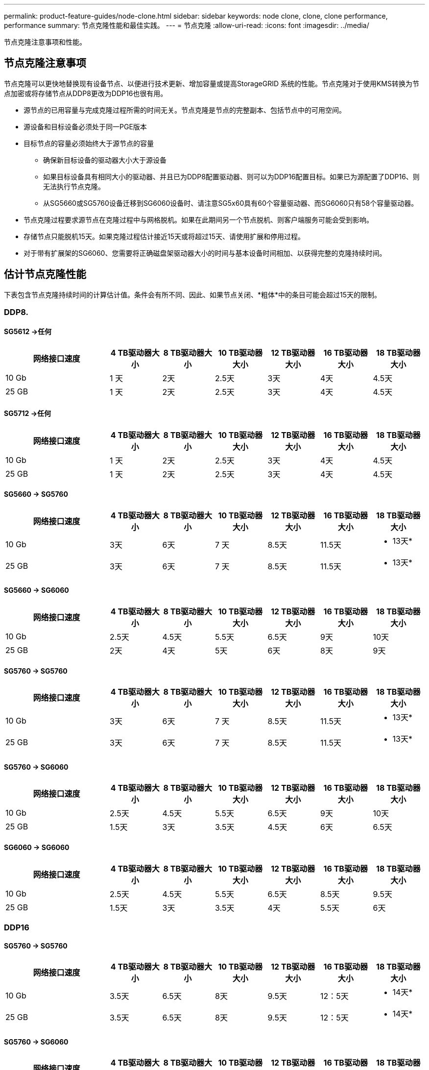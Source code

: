 ---
permalink: product-feature-guides/node-clone.html 
sidebar: sidebar 
keywords: node clone, clone, clone performance, performance 
summary: 节点克隆性能和最佳实践。 
---
= 节点克隆
:allow-uri-read: 
:icons: font
:imagesdir: ../media/


[role="lead"]
节点克隆注意事项和性能。



== 节点克隆注意事项

节点克隆可以更快地替换现有设备节点、以便进行技术更新、增加容量或提高StorageGRID 系统的性能。节点克隆对于使用KMS转换为节点加密或将存储节点从DDP8更改为DDP16也很有用。

* 源节点的已用容量与完成克隆过程所需的时间无关。节点克隆是节点的完整副本、包括节点中的可用空间。
* 源设备和目标设备必须处于同一PGE版本
* 目标节点的容量必须始终大于源节点的容量
+
** 确保新目标设备的驱动器大小大于源设备
** 如果目标设备具有相同大小的驱动器、并且已为DDP8配置驱动器、则可以为DDP16配置目标。如果已为源配置了DDP16、则无法执行节点克隆。
** 从SG5660或SG5760设备迁移到SG6060设备时、请注意SG5x60具有60个容量驱动器、而SG6060只有58个容量驱动器。


* 节点克隆过程要求源节点在克隆过程中与网格脱机。如果在此期间另一个节点脱机、则客户端服务可能会受到影响。
* 存储节点只能脱机15天。如果克隆过程估计接近15天或将超过15天、请使用扩展和停用过程。
* 对于带有扩展架的SG6060、您需要将正确磁盘架驱动器大小的时间与基本设备时间相加、以获得完整的克隆持续时间。




== 估计节点克隆性能

下表包含节点克隆持续时间的计算估计值。条件会有所不同、因此、如果节点关闭、*粗体*中的条目可能会超过15天的限制。



=== DDP8.



==== SG5612 ->任何

[cols="2a,1a,1a,1a,1a,1a,1a"]
|===
| 网络接口速度 | 4 TB驱动器大小 | 8 TB驱动器大小 | 10 TB驱动器大小 | 12 TB驱动器大小 | 16 TB驱动器大小 | 18 TB驱动器大小 


 a| 
10 Gb
 a| 
1 天
 a| 
2天
 a| 
2.5天
 a| 
3天
 a| 
4天
 a| 
4.5天



 a| 
25 GB
 a| 
1 天
 a| 
2天
 a| 
2.5天
 a| 
3天
 a| 
4天
 a| 
4.5天

|===


==== SG5712 ->任何

[cols="2a,1a,1a,1a,1a,1a,1a"]
|===
| 网络接口速度 | 4 TB驱动器大小 | 8 TB驱动器大小 | 10 TB驱动器大小 | 12 TB驱动器大小 | 16 TB驱动器大小 | 18 TB驱动器大小 


 a| 
10 Gb
 a| 
1 天
 a| 
2天
 a| 
2.5天
 a| 
3天
 a| 
4天
 a| 
4.5天



 a| 
25 GB
 a| 
1 天
 a| 
2天
 a| 
2.5天
 a| 
3天
 a| 
4天
 a| 
4.5天

|===


==== SG5660 -> SG5760

[cols="2a,1a,1a,1a,1a,1a,1a"]
|===
| 网络接口速度 | 4 TB驱动器大小 | 8 TB驱动器大小 | 10 TB驱动器大小 | 12 TB驱动器大小 | 16 TB驱动器大小 | 18 TB驱动器大小 


 a| 
10 Gb
 a| 
3天
 a| 
6天
 a| 
7 天
 a| 
8.5天
 a| 
11.5天
 a| 
* 13天*



 a| 
25 GB
 a| 
3天
 a| 
6天
 a| 
7 天
 a| 
8.5天
 a| 
11.5天
 a| 
* 13天*

|===


==== SG5660 -> SG6060

[cols="2a,1a,1a,1a,1a,1a,1a"]
|===
| 网络接口速度 | 4 TB驱动器大小 | 8 TB驱动器大小 | 10 TB驱动器大小 | 12 TB驱动器大小 | 16 TB驱动器大小 | 18 TB驱动器大小 


 a| 
10 Gb
 a| 
2.5天
 a| 
4.5天
 a| 
5.5天
 a| 
6.5天
 a| 
9天
 a| 
10天



 a| 
25 GB
 a| 
2天
 a| 
4天
 a| 
5天
 a| 
6天
 a| 
8天
 a| 
9天

|===


==== SG5760 -> SG5760

[cols="2a,1a,1a,1a,1a,1a,1a"]
|===
| 网络接口速度 | 4 TB驱动器大小 | 8 TB驱动器大小 | 10 TB驱动器大小 | 12 TB驱动器大小 | 16 TB驱动器大小 | 18 TB驱动器大小 


 a| 
10 Gb
 a| 
3天
 a| 
6天
 a| 
7 天
 a| 
8.5天
 a| 
11.5天
 a| 
* 13天*



 a| 
25 GB
 a| 
3天
 a| 
6天
 a| 
7 天
 a| 
8.5天
 a| 
11.5天
 a| 
* 13天*

|===


==== SG5760 -> SG6060

[cols="2a,1a,1a,1a,1a,1a,1a"]
|===
| 网络接口速度 | 4 TB驱动器大小 | 8 TB驱动器大小 | 10 TB驱动器大小 | 12 TB驱动器大小 | 16 TB驱动器大小 | 18 TB驱动器大小 


 a| 
10 Gb
 a| 
2.5天
 a| 
4.5天
 a| 
5.5天
 a| 
6.5天
 a| 
9天
 a| 
10天



 a| 
25 GB
 a| 
1.5天
 a| 
3天
 a| 
3.5天
 a| 
4.5天
 a| 
6天
 a| 
6.5天

|===


==== SG6060 -> SG6060

[cols="2a,1a,1a,1a,1a,1a,1a"]
|===
| 网络接口速度 | 4 TB驱动器大小 | 8 TB驱动器大小 | 10 TB驱动器大小 | 12 TB驱动器大小 | 16 TB驱动器大小 | 18 TB驱动器大小 


 a| 
10 Gb
 a| 
2.5天
 a| 
4.5天
 a| 
5.5天
 a| 
6.5天
 a| 
8.5天
 a| 
9.5天



 a| 
25 GB
 a| 
1.5天
 a| 
3天
 a| 
3.5天
 a| 
4天
 a| 
5.5天
 a| 
6天

|===


=== DDP16



==== SG5760 -> SG5760

[cols="2a,1a,1a,1a,1a,1a,1a"]
|===
| 网络接口速度 | 4 TB驱动器大小 | 8 TB驱动器大小 | 10 TB驱动器大小 | 12 TB驱动器大小 | 16 TB驱动器大小 | 18 TB驱动器大小 


 a| 
10 Gb
 a| 
3.5天
 a| 
6.5天
 a| 
8天
 a| 
9.5天
 a| 
12：5天
 a| 
* 14天*



 a| 
25 GB
 a| 
3.5天
 a| 
6.5天
 a| 
8天
 a| 
9.5天
 a| 
12：5天
 a| 
* 14天*

|===


==== SG5760 -> SG6060

[cols="2a,1a,1a,1a,1a,1a,1a"]
|===
| 网络接口速度 | 4 TB驱动器大小 | 8 TB驱动器大小 | 10 TB驱动器大小 | 12 TB驱动器大小 | 16 TB驱动器大小 | 18 TB驱动器大小 


 a| 
10 Gb
 a| 
2.5天
 a| 
5天
 a| 
6天
 a| 
7.5天
 a| 
10天
 a| 
11天



 a| 
25 GB
 a| 
2天
 a| 
3.5天
 a| 
4天
 a| 
5天
 a| 
6.5天
 a| 
7 天

|===


==== SG6060 -> SG6060

[cols="2a,1a,1a,1a,1a,1a,1a"]
|===
| 网络接口速度 | 4 TB驱动器大小 | 8 TB驱动器大小 | 10 TB驱动器大小 | 12 TB驱动器大小 | 16 TB驱动器大小 | 18 TB驱动器大小 


 a| 
10 Gb
 a| 
3.5天
 a| 
5天
 a| 
6天
 a| 
7 天
 a| 
9.5天
 a| 
10.5天



 a| 
25 GB
 a| 
2天
 a| 
3天
 a| 
4天
 a| 
4.5天
 a| 
6天
 a| 
7 天

|===


==== 扩展架(在源设备上的每个磁盘架上添加到SG6060以上)

[cols="2a,1a,1a,1a,1a,1a,1a"]
|===
| 网络接口速度 | 4 TB驱动器大小 | 8 TB驱动器大小 | 10 TB驱动器大小 | 12 TB驱动器大小 | 16 TB驱动器大小 | 18 TB驱动器大小 


 a| 
10 Gb
 a| 
3.5天
 a| 
5天
 a| 
6天
 a| 
7 天
 a| 
9.5天
 a| 
10.5天



 a| 
25 GB
 a| 
2天
 a| 
3天
 a| 
4天
 a| 
4.5天
 a| 
6天
 a| 
7 天

|===